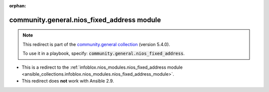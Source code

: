 
.. Document meta

:orphan:

.. Anchors

.. _ansible_collections.community.general.nios_fixed_address_module:

.. Title

community.general.nios_fixed_address module
+++++++++++++++++++++++++++++++++++++++++++

.. Collection note

.. note::
    This redirect is part of the `community.general collection <https://galaxy.ansible.com/community/general>`_ (version 5.4.0).

    To use it in a playbook, specify: :code:`community.general.nios_fixed_address`.

- This is a redirect to the :ref:`infoblox.nios_modules.nios_fixed_address module <ansible_collections.infoblox.nios_modules.nios_fixed_address_module>`.
- This redirect does **not** work with Ansible 2.9.

